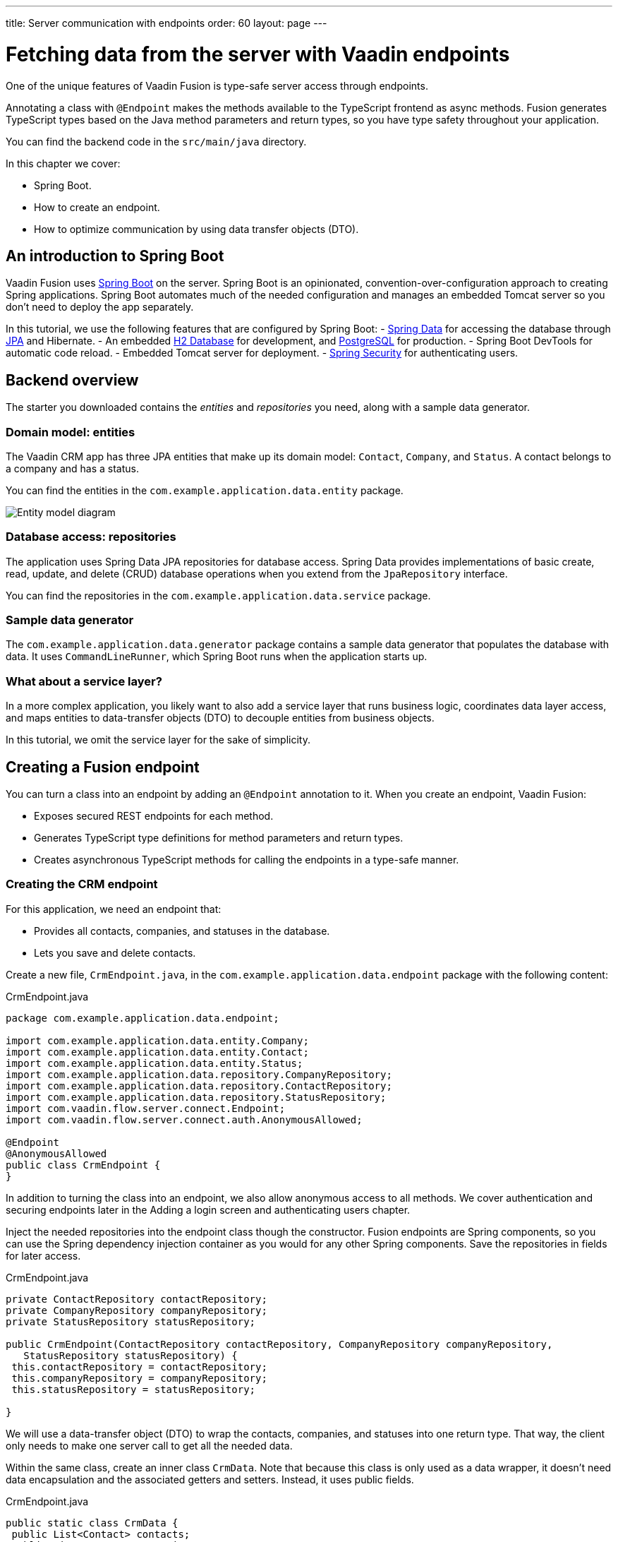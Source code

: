 ---
title: Server communication with endpoints
order: 60
layout: page
---

= Fetching data from the server with Vaadin endpoints

One of the unique features of Vaadin Fusion is type-safe server access through endpoints. 

Annotating a class with `@Endpoint` makes the methods available to the TypeScript frontend as async methods. Fusion generates TypeScript types based on the Java method parameters and return types, so you have type safety throughout your application.

You can find the backend code in the `src/main/java` directory. 

In this chapter we cover:

- Spring Boot.
- How to create an endpoint.
- How to optimize communication by using data transfer objects (DTO).

== An introduction to Spring Boot
Vaadin Fusion uses https://spring.io/projects/spring-boot[Spring Boot^] on the server. Spring Boot is an opinionated, convention-over-configuration approach to creating Spring applications. Spring Boot automates much of the needed configuration and manages an embedded Tomcat server so you don't need to deploy the app separately. 

In this tutorial, we use the following features that are configured by Spring Boot:
- https://spring.io/projects/spring-data[Spring Data^] for accessing the database through https://spring.io/projects/spring-data-jpa[JPA^] and Hibernate. 
- An embedded https://www.h2database.com/html/main.html[H2 Database^] for development, and https://www.postgresql.org[PostgreSQL] for production. 
- Spring Boot DevTools for automatic code reload.
- Embedded Tomcat server for deployment.
- https://spring.io/projects/spring-security[Spring Security^] for authenticating users.

== Backend overview
The starter you downloaded contains the _entities_ and _repositories_ you need, along with a sample data generator. 

=== Domain model: entities
The Vaadin CRM app has three JPA entities that make up its domain model: `Contact`, `Company`, and `Status`. A contact belongs to a company and has a status. 

You can find the entities in the `com.example.application.data.entity` package. 

image::images/entity-model.png[Entity model diagram]

=== Database access: repositories
The application uses Spring Data JPA repositories for database access. Spring Data provides implementations of basic create, read, update, and delete (CRUD) database operations when you extend from the `JpaRepository` interface. 

You can find the repositories in the `com.example.application.data.service` package. 

=== Sample data generator
The `com.example.application.data.generator` package contains a sample data generator that populates the database with data. It uses `CommandLineRunner`, which Spring Boot runs when the application starts up. 

=== What about a service layer?
In a more complex application, you likely want to also add a service layer that runs business logic, coordinates data layer access, and maps entities to data-transfer objects (DTO) to decouple entities from business objects. 

In this tutorial, we omit the service layer for the sake of simplicity.

== Creating a Fusion endpoint
You can turn a class into an endpoint by adding an `@Endpoint` annotation to it. When you create an endpoint, Vaadin Fusion:

- Exposes secured REST endpoints for each method.
- Generates TypeScript type definitions for method parameters and return types.
- Creates asynchronous TypeScript methods for calling the endpoints in a type-safe manner.

=== Creating the CRM endpoint
For this application, we need an endpoint that: 

- Provides all contacts, companies, and statuses in the database.
- Lets you save and delete contacts. 

Create a new file, `CrmEndpoint.java`, in the `com.example.application.data.endpoint` package with the following content: 

.CrmEndpoint.java
[source,java]
----
package com.example.application.data.endpoint;
 
import com.example.application.data.entity.Company;
import com.example.application.data.entity.Contact;
import com.example.application.data.entity.Status;
import com.example.application.data.repository.CompanyRepository;
import com.example.application.data.repository.ContactRepository;
import com.example.application.data.repository.StatusRepository;
import com.vaadin.flow.server.connect.Endpoint;
import com.vaadin.flow.server.connect.auth.AnonymousAllowed;
 
@Endpoint
@AnonymousAllowed
public class CrmEndpoint {
}
----

In addition to turning the class into an endpoint, we also allow anonymous access to all methods. We cover authentication and securing endpoints later in the Adding a login screen and authenticating users chapter. 

Inject the needed repositories into the endpoint class though the constructor. Fusion endpoints are Spring components, so you can use the Spring dependency injection container as you would for any other Spring components. Save the repositories in fields for later access.

.CrmEndpoint.java
[source,java]
----
private ContactRepository contactRepository;
private CompanyRepository companyRepository;
private StatusRepository statusRepository;
 
public CrmEndpoint(ContactRepository contactRepository, CompanyRepository companyRepository,
   StatusRepository statusRepository) {
 this.contactRepository = contactRepository;
 this.companyRepository = companyRepository;
 this.statusRepository = statusRepository;
 
}
----

We will use a data-transfer object (DTO) to wrap the contacts, companies, and statuses into one return type. That way, the client only needs to make one server call to get all the needed data.

Within the same class, create an inner class `CrmData`. Note that because this class is only used as a data wrapper, it doesn't need data encapsulation and the associated getters and setters. Instead, it uses public fields. 

.CrmEndpoint.java
[source,java]
----
public static class CrmData {
 public List<Contact> contacts;
 public List<Company> companies;
 public List<Status> statuses;
}
----

Finally, implement the API methods. 

.CrmEndpoint.java
[source,java]
----
public CrmData getCrmData() {
 var crmData = new CrmData();
 crmData.contacts = contactRepository.findAll();
 crmData.companies = companyRepository.findAll();
 crmData.statuses = statusRepository.findAll();
 return crmData;
}
 
public Contact saveContact(Contact contact) {
 // Only use the id of the company, we don't want to update anything else on Company.
 contact.setCompany(companyRepository.findById(contact.getCompany().getId()).orElseThrow());
 return contactRepository.save(contact);
}
 
public void deleteContact(Integer contactId) {
 contactRepository.deleteById(contactId);
}
----

Save the file and ensure the development server completes the build successfully. If you shut down the server, re-start it with the `mvn` command from the command line. 
